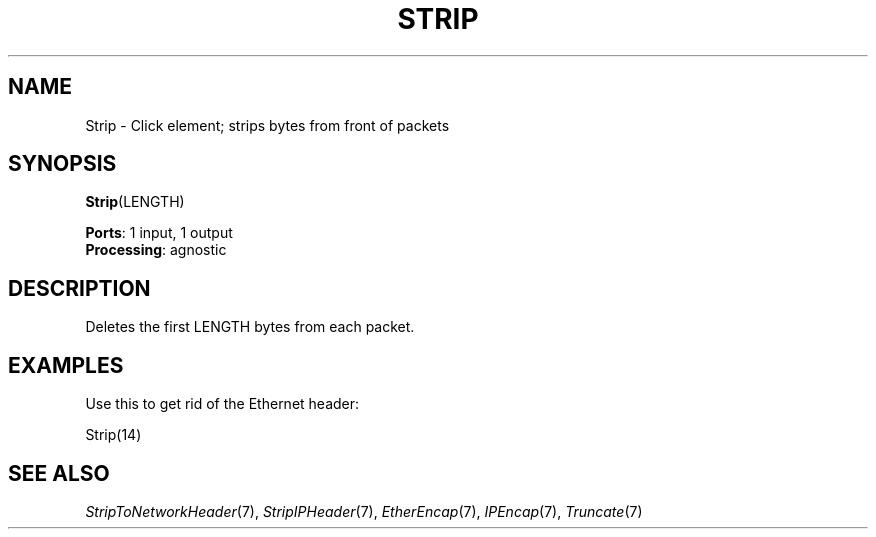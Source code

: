.\" -*- mode: nroff -*-
.\" Generated by 'click-elem2man' from '../elements/standard/strip.hh:7'
.de M
.IR "\\$1" "(\\$2)\\$3"
..
.de RM
.RI "\\$1" "\\$2" "(\\$3)\\$4"
..
.TH "STRIP" 7click "12/Oct/2017" "Click"
.SH "NAME"
Strip \- Click element;
strips bytes from front of packets
.SH "SYNOPSIS"
\fBStrip\fR(LENGTH)

\fBPorts\fR: 1 input, 1 output
.br
\fBProcessing\fR: agnostic
.br
.SH "DESCRIPTION"
Deletes the first LENGTH bytes from each packet.

.SH "EXAMPLES"
Use this to get rid of the Ethernet header:
.PP
.nf
\& Strip(14)
.fi
.PP



.SH "SEE ALSO"
.M StripToNetworkHeader 7 ,
.M StripIPHeader 7 ,
.M EtherEncap 7 ,
.M IPEncap 7 ,
.M Truncate 7


